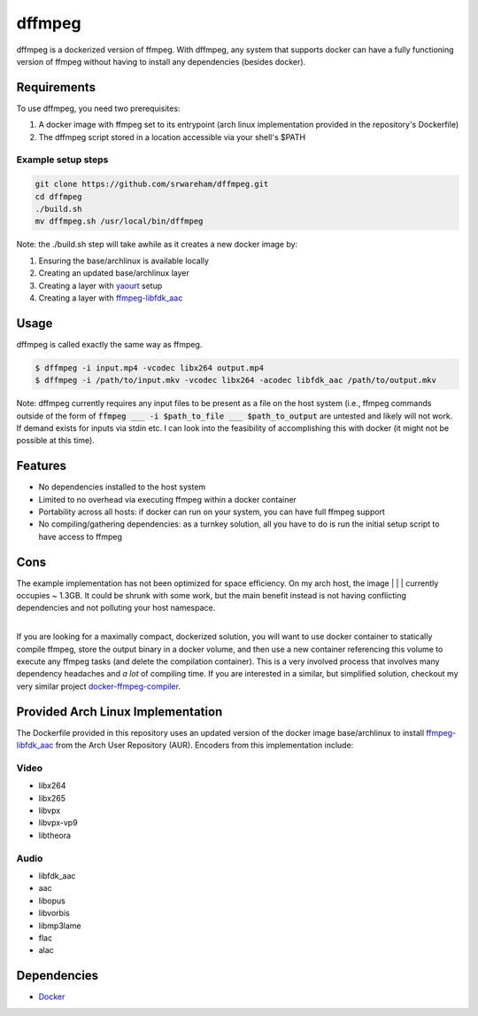 dffmpeg 
=======

dffmpeg is a dockerized version of ffmpeg. With dffmpeg, any system that supports docker can have a fully functioning version of ffmpeg without having to install any dependencies (besides docker).

Requirements
------------

To use dffmpeg, you need two prerequisites:
 
1. A docker image with ffmpeg set to its entrypoint (arch linux implementation provided in the repository's Dockerfile)

2. The dffmpeg script stored in a location accessible via your shell's $PATH

Example setup steps
+++++++++++++++++++
.. code-block:: bash

    git clone https://github.com/srwareham/dffmpeg.git
    cd dffmpeg
    ./build.sh
    mv dffmpeg.sh /usr/local/bin/dffmpeg

Note: the ./build.sh step will take awhile as it creates a new docker image by:

1. Ensuring the base/archlinux is available locally
2. Creating an updated base/archlinux layer 
3. Creating a layer with `yaourt <https://archlinux.fr/yaourt-en>`_ setup
4. Creating a layer with `ffmpeg-libfdk_aac <https://aur.archlinux.org/packages/ffmpeg-libfdk_aac/>`_

Usage
-----

dffmpeg is called exactly the same way as ffmpeg. 

.. code-block:: bash

    $ dffmpeg -i input.mp4 -vcodec libx264 output.mp4
    $ dffmpeg -i /path/to/input.mkv -vcodec libx264 -acodec libfdk_aac /path/to/output.mkv

Note: dffmpeg currently requires any input files to be present as a file on the host system (i.e., ffmpeg commands outside of the form of :code:`ffmpeg ___ -i $path_to_file ___ $path_to_output` are untested and likely will not work. If demand exists for inputs via stdin etc. I can look into the feasibility of accomplishing this with docker (it might not be possible at this time).


Features
--------

- No dependencies installed to the host system

- Limited to no overhead via executing ffmpeg within a docker container

- Portability across all hosts: if docker can run on your system, you can have full ffmpeg support

- No compiling/gathering dependencies: as a turnkey solution, all you have to do is run the initial setup script to have access to ffmpeg


Cons
----

| The example implementation has not been optimized for space efficiency. On my arch host, the image | | | currently occupies ~ 1.3GB. It could be shrunk with some work, but the main benefit instead is not having conflicting dependencies and not polluting your host namespace.
|

If you are looking for a maximally compact, dockerized solution, you will want to use docker container to statically compile ffmpeg, store the output binary in a docker volume, and then use a new container referencing this volume to execute any ffmpeg tasks (and delete the compilation container). This is a very involved process that involves many dependency headaches and *a lot* of compiling time. If you are interested in a similar, but simplified solution, checkout my very similar project `docker-ffmpeg-compiler <https://github.com/srwareham/docker-ffmpeg-compiler>`_.

Provided Arch Linux Implementation
----------------------------------

The Dockerfile provided in this repository uses an updated version of the docker image base/archlinux to install `ffmpeg-libfdk_aac <https://aur.archlinux.org/packages/ffmpeg-libfdk_aac/>`_ from the Arch User Repository (AUR). Encoders from this implementation include:


Video
++++++

* libx264
* libx265
* libvpx
* libvpx-vp9
* libtheora

Audio
+++++

* libfdk_aac
* aac 
* libopus
* libvorbis
* libmp3lame
* flac
* alac


Dependencies
------------

* `Docker <https://www.docker.com/>`_

